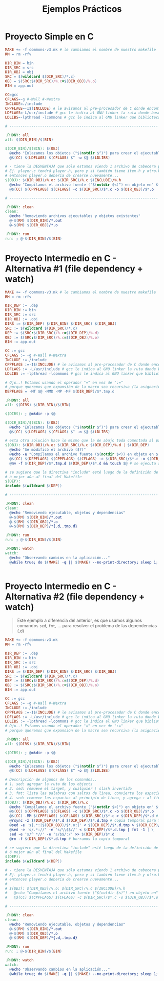 #+TITLE: Ejemplos Prácticos
* Proyecto Simple en C
  #+BEGIN_SRC makefile
    MAKE += -f commons-v3.mk # le cambiamos el nombre de nuestro makefile
    RM = rm -rfv

    DIR_BIN = bin
    DIR_SRC = src
    DIR_OBJ = obj
    SRC = $(wildcard $(DIR_SRC)/*.c)
    OBJ = $(SRC:$(DIR_SRC)/%.c=$(DIR_OBJ)/%.o)
    BIN = app.out

    CC=gcc
    CFLAGS=-g #-Wall #-Wextra
    INCLUDE=./include
    CPPFLAGS=-I$(INCLUDE) # le avisamos al pre-procesador de C donde encontrar los archivos de cabecera .h
    LDFLAGS=-L/usr/include # gcc le indica al GNU linker la ruta donde buscar bibliotecas
    LDLIBS=-lpthread -lcommons # gcc le indica al GNU linker que bibliotecas usar (agregar luego de los source files)

    # --------------------------------------------------------------------

    .PHONY: all
    all: $(DIR_BIN)/$(BIN)

    $(DIR_BIN)/$(BIN): $(OBJ)
      @echo "Enlazamos los objetos ("$(notdir $^)") para crear el ejecutable" $(notdir $@) en $(dir $@)
      @$(CC) $(LDFLAGS) $(CFLAGS) $^ -o $@ $(LDLIBS)

    # - tiene la DESVENTAJA que sólo estamos viendo 1 archivo de cabecera por .h
    # Ej. player.c tendrá player.h, pero y si también tiene item.h y otro.h
    # entonces player.o debería de crearse nuevamente...
    $(OBJ): $(DIR_OBJ)/%.o: $(DIR_SRC)/%.c $(INCLUDE)/%.h
      @echo "Compilamos el archivo fuente ("$(notdir $<)") en objeto en" $(dir $<)
      @$(CC) $(CPPFLAGS) $(CFLAGS) -c $(DIR_SRC)/$*.c -o $(DIR_OBJ)/$*.o

    # --------------------------------------------------------------------

    .PHONY: clean
    clean:
      @echo "Removiendo archivos ejecutables y objetos existentes"
      @-$(RM) $(DIR_BIN)/*.out
      @-$(RM) $(DIR_OBJ)/*.o

    .PHONY: run
    run: ; @-$(DIR_BIN)/$(BIN)
  #+END_SRC
* Proyecto Intermedio en C - Alternativa #1 (file dependency + watch)
  #+BEGIN_SRC makefile
    MAKE += -f commons-v3.mk # le cambiamos el nombre de nuestro makefile
    RM = rm -rfv

    DIR_DEP := .dep
    DIR_BIN := bin
    DIR_SRC := src
    DIR_OBJ := .obj
    DIRS := $(DIR_DEP) $(DIR_BIN) $(DIR_SRC) $(DIR_OBJ)
    SRC := $(wildcard $(DIR_SRC)/*.c)
    DEP := $(SRC:$(DIR_SRC)/%.c=$(DIR_DEP)/%.d)
    OBJ := $(SRC:$(DIR_SRC)/%.c=$(DIR_OBJ)/%.o)
    BIN := app.out

    CC := gcc
    CFLAGS := -g #-Wall #-Wextra
    INCLUDE :=./include
    CPPFLAGS :=-I$(INCLUDE) # le avisamos al pre-procesador de C donde encontrar los archivos de cabecera .h
    LDFLAGS := -L/usr/include # gcc le indica al GNU linker la ruta donde buscar bibliotecas
    LDLIBS := -lpthread -lcommons # gcc le indica al GNU linker que bibliotecas usar (agregar luego de los source files)

    # Ojo..! Estamos usando el operador "=" en vez de ":="
    # porque queremos que expansión de la macro sea recursiva (la asignación se dará más adelante, cuando se use en una regla)
    DEPFLAGS = -MT $@ -MMD -MP -MF $(DIR_DEP)/$*.tmp.d

    .PHONY: all
    all: $(DIRS) $(DIR_BIN)/$(BIN)

    $(DIRS): ; @mkdir -p $@

    $(DIR_BIN)/$(BIN): $(OBJ)
      @echo "Enlazamos los objetos ("$(notdir $^)") para crear el ejecutable ($(notdir $@)) en $(dir $@)"
      @$(CC) $(LDFLAGS) $(CFLAGS) $^ -o $@ $(LDLIBS)

    # esta otra solución hace lo mismo que la de abajo toda comentada al parecer, pero esta anda ok
    $(OBJ): $(DIR_OBJ)/%.o: $(DIR_SRC)/%.c $(DIR_DEP)/%.d | $(DIR_DEP)
      @echo "Se modificó el archivo ($?)"
      @echo -e "Compilamos el archivo fuente ($(notdir $<)) en objeto en $(dir $@)\n"
      @$(CC) $(DEPFLAGS) $(CPPFLAGS) $(CFLAGS) -c $(DIR_SRC)/$*.c -o $(DIR_OBJ)/$*.o
      @mv -f $(DIR_DEP)/$*.tmp.d $(DIR_DEP)/$*.d && touch $@ # se ejecuta si no hubo error de compilación

    # se sugiere que la directiva "include" esté luego de la definición de la macro que se usa como target,
    # ó mejor aún al final del Makefile
    $(DEP):
    include $(wildcard $(DEP))

    # --------------------------------------------------------------------

    .PHONY: clean
    clean:
      @echo "Removiendo ejecutable, objetos y dependencias"
      @-$(RM) $(DIR_BIN)/*.out
      @-$(RM) $(DIR_OBJ)/*.o
      @-$(RM) $(DIR_DEP)/*{.d,.tmp.d}

    .PHONY: run
    run: ; @-$(DIR_BIN)/$(BIN)

    .PHONY: watch
    watch:
      @echo "Observando cambios en la aplicación..."
      @while true; do $(MAKE) -q || $(MAKE) --no-print-directory; sleep 1; done


  #+END_SRC
* Proyecto Intermedio en C - Alternativa #2 (file dependency + watch)
  #+BEGIN_QUOTE
  Este ejemplo a diferencia del anterior, es que usamos algunos comandos ~sed~, ~fmt~, ...
  para resolver el problema de las dependencias (.d)
  #+END_QUOTE

  #+BEGIN_SRC makefile
    MAKE += -f commons-v3.mk
    RM = rm -rfv

    DIR_DEP := .dep
    DIR_BIN := bin
    DIR_SRC := src
    DIR_OBJ := .obj
    DIRS := $(DIR_DEP) $(DIR_BIN) $(DIR_SRC) $(DIR_OBJ)
    SRC := $(wildcard $(DIR_SRC)/*.c)
    DEP := $(SRC:$(DIR_SRC)/%.c=$(DIR_DEP)/%.d)
    OBJ := $(SRC:$(DIR_SRC)/%.c=$(DIR_OBJ)/%.o)
    BIN := app.out

    CC := gcc
    CFLAGS := -g #-Wall #-Wextra
    INCLUDE :=./include
    CPPFLAGS :=-I$(INCLUDE) # le avisamos al pre-procesador de C donde encontrar los archivos de cabecera .h
    LDFLAGS := -L/usr/include # gcc le indica al GNU linker la ruta donde buscar bibliotecas
    LDLIBS := -lpthread -lcommons # gcc le indica al GNU linker que bibliotecas usar (agregar luego de los source files)
    # Ojo..! Estamos usando el operador "=" en vez de ":="
    # porque queremos que expansión de la macro sea recursiva (la asignación se dará más adelante, cuando se use en una regla)

    .PHONY: all
    all: $(DIRS) $(DIR_BIN)/$(BIN)

    $(DIRS): ; @mkdir -p $@

    $(DIR_BIN)/$(BIN): $(OBJ)
      @echo "Enlazamos los objetos ("$(notdir $^)") para crear el ejecutable ($(notdir $@)) en $(dir $@)"
      @$(CC) $(LDFLAGS) $(CFLAGS) $^ -o $@ $(LDLIBS)

    # Descripción de algunos de los comandos..
    # 1. sed: agregar la ruta de los objects
    # 2. sed: remueve el target, y cualquier \ slash invertido
    # 3. fmt: lista las palabras con saltos de linea, convierte los espacios en saltos de linea, porque le damos un ancho de 1
    # 4. sed: remueve los espacios al principio de linea, y agrega : al final de cada linea
    $(OBJ): $(DIR_OBJ)/%.o: $(DIR_SRC)/%.c
      @echo "Compilamos el archivo fuente ("$(notdir $<)") en objeto en" $(dir $<)
      @$(CC) $(CPPFLAGS) $(CFLAGS) -c $(DIR_SRC)/$*.c -o $(DIR_OBJ)/$*.o
      @$(CC) -MM $(CPPFLAGS) $(CFLAGS) $(DIR_SRC)/$*.c > $(DIR_DEP)/$*.d # obtenemos los archivos cabecera y los agregamos al dependency file (.d)
      @rsync -z $(DIR_DEP)/$*.d $(DIR_DEP)/$*.d.tmp # copia temporal para trabajar
      @sed -e 's|.*:|$(DIR_OBJ)/$*.o:|' < $(DIR_DEP)/$*.d.tmp > $(DIR_DEP)/$*.d
      @sed -e 's/.*://' -e 's/\\$$//' < $(DIR_DEP)/$*.d.tmp | fmt -1 | \
      sed -e 's/^ *//' -e 's/$$/:/' >> $(DIR_DEP)/$*.d
      @rm -f $(DIR_DEP)/$*.d.tmp # borramos la copia temporal

    # se sugiere que la directiva "include" esté luego de la definición de la macro que se usa como target,
    # ó mejor aún al final del Makefile
    $(DEP):
    include $(wildcard $(DEP))

    # - tiene la DESVENTAJA que sólo estamos viendo 1 archivo de cabecera por .h
    # Ej. player.c tendrá player.h, pero y si también tiene item.h y otro.h
    # entonces player.o debería de crearse nuevamente...
    #
    # $(OBJ): $(DIR_OBJ)/%.o: $(DIR_SRC)/%.c $(INCLUDE)/%.h
    # 	@echo "Compilamos el archivo fuente ("$(notdir $<)") en objeto en" $(dir $<)
    # 	@$(CC) $(CPPFLAGS) $(CFLAGS) -c $(DIR_SRC)/$*.c -o $(DIR_OBJ)/$*.o

    # --------------------------------------------------------------------

    .PHONY: clean
    clean:
      @echo "Removiendo ejecutable, objetos y dependencias"
      @-$(RM) $(DIR_BIN)/*.out
      @-$(RM) $(DIR_OBJ)/*.o
      @-$(RM) $(DIR_DEP)/*{.d,.tmp.d}

    .PHONY: run
    run: ; @-$(DIR_BIN)/$(BIN)

    .PHONY: watch
    watch:
      @echo "Observando cambios en la aplicación..."
      @while true; do $(MAKE) -q || $(MAKE) --no-print-directory; sleep 1; done
  #+END_SRC
